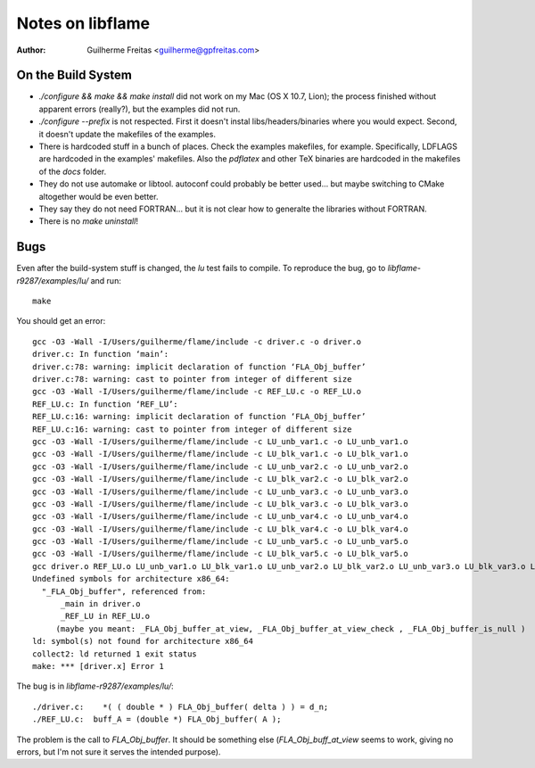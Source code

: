 Notes on libflame
=================
:Author: Guilherme Freitas <guilherme@gpfreitas.com>

On the Build System
-------------------

- `./configure && make && make install` did not work on my Mac (OS X 10.7, Lion);
  the process finished without apparent errors (really?), but the examples did not run.

- `./configure --prefix` is not respected. First it doesn't instal
  libs/headers/binaries where you would expect. Second, it doesn't update the
  makefiles of the examples.

- There is hardcoded stuff in a bunch of places. Check the examples makefiles,
  for example. Specifically, LDFLAGS are hardcoded in the examples' makefiles.
  Also the `pdflatex` and other TeX binaries are hardcoded in the makefiles of
  the `docs` folder.

- They do not use automake or libtool. autoconf could probably be better used... but maybe switching to CMake
  altogether would be even better.

- They say they do not need FORTRAN... but it is not clear how to generalte the libraries without FORTRAN.

- There is no `make uninstall`!

Bugs
----

Even after the build-system stuff is changed, the `lu` test fails to compile.
To reproduce the bug, go to `libflame-r9287/examples/lu/` and run::
        make

You should get an error::

    gcc -O3 -Wall -I/Users/guilherme/flame/include -c driver.c -o driver.o
    driver.c: In function ‘main’:
    driver.c:78: warning: implicit declaration of function ‘FLA_Obj_buffer’
    driver.c:78: warning: cast to pointer from integer of different size
    gcc -O3 -Wall -I/Users/guilherme/flame/include -c REF_LU.c -o REF_LU.o
    REF_LU.c: In function ‘REF_LU’:
    REF_LU.c:16: warning: implicit declaration of function ‘FLA_Obj_buffer’
    REF_LU.c:16: warning: cast to pointer from integer of different size
    gcc -O3 -Wall -I/Users/guilherme/flame/include -c LU_unb_var1.c -o LU_unb_var1.o
    gcc -O3 -Wall -I/Users/guilherme/flame/include -c LU_blk_var1.c -o LU_blk_var1.o
    gcc -O3 -Wall -I/Users/guilherme/flame/include -c LU_unb_var2.c -o LU_unb_var2.o
    gcc -O3 -Wall -I/Users/guilherme/flame/include -c LU_blk_var2.c -o LU_blk_var2.o
    gcc -O3 -Wall -I/Users/guilherme/flame/include -c LU_unb_var3.c -o LU_unb_var3.o
    gcc -O3 -Wall -I/Users/guilherme/flame/include -c LU_blk_var3.c -o LU_blk_var3.o
    gcc -O3 -Wall -I/Users/guilherme/flame/include -c LU_unb_var4.c -o LU_unb_var4.o
    gcc -O3 -Wall -I/Users/guilherme/flame/include -c LU_blk_var4.c -o LU_blk_var4.o
    gcc -O3 -Wall -I/Users/guilherme/flame/include -c LU_unb_var5.c -o LU_unb_var5.o
    gcc -O3 -Wall -I/Users/guilherme/flame/include -c LU_blk_var5.c -o LU_blk_var5.o
    gcc driver.o REF_LU.o LU_unb_var1.o LU_blk_var1.o LU_unb_var2.o LU_blk_var2.o LU_unb_var3.o LU_blk_var3.o LU_unb_var4.o LU_blk_var4.o LU_unb_var5.o LU_blk_var5.o -L/usr/local/gfortran/lib/gcc/x86_64-apple-darwin11/4.6.2 -L/usr/local/gfortran/lib/gcc/x86_64-apple-darwin11/4.6.2/../../.. -lgfortran -lquadmath -lm /Users/guilherme/flame/lib/libflame.a /System/Library/Frameworks/vecLib.framework/Versions/A/vecLib -o driver.x
    Undefined symbols for architecture x86_64:
      "_FLA_Obj_buffer", referenced from:
          _main in driver.o
          _REF_LU in REF_LU.o
         (maybe you meant: _FLA_Obj_buffer_at_view, _FLA_Obj_buffer_at_view_check , _FLA_Obj_buffer_is_null )
    ld: symbol(s) not found for architecture x86_64
    collect2: ld returned 1 exit status
    make: *** [driver.x] Error 1




The bug is in `libflame-r9287/examples/lu/`::

        ./driver.c:    *( ( double * ) FLA_Obj_buffer( delta ) ) = d_n;
        ./REF_LU.c:  buff_A = (double *) FLA_Obj_buffer( A );


The problem is the call to `FLA_Obj_buffer`. It should be something else
(`FLA_Obj_buff_at_view` seems to work, giving no errors, but I'm not sure it
serves the intended purpose).
  
